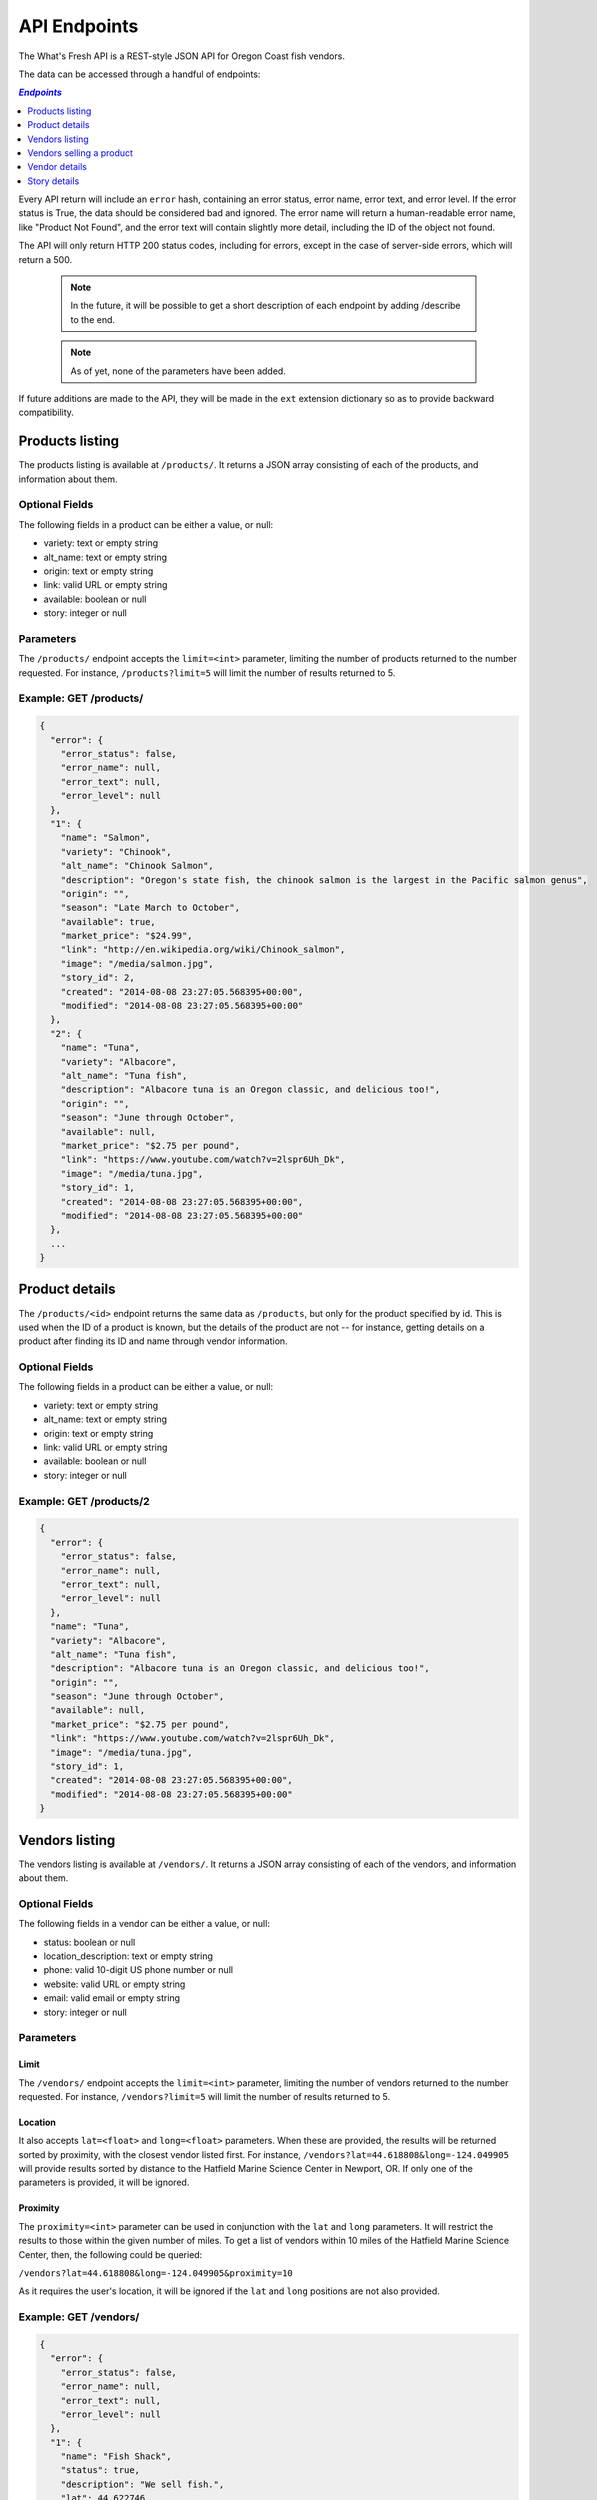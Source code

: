 .. _api:

API Endpoints
=============

The What's Fresh API is a REST-style JSON API for Oregon Coast fish vendors.

The data can be accessed through a handful of endpoints:

.. contents:: `Endpoints`
   :depth: 1
   :local:

Every API return will include an ``error`` hash, containing an error status,
error name, error text, and error level. If the error status is True, the data
should be considered bad and ignored. The error name will return a
human-readable error name, like "Product Not Found", and the error text will
contain slightly more detail, including the ID of the object not found.

The API will only return HTTP 200 status codes, including for errors, except
in the case of server-side errors, which will return a 500.

  .. note:: In the future, it will be possible to get a short description of each endpoint by adding /describe to the end.
  .. note:: As of yet, none of the parameters have been added.

If future additions are made to the API, they will be made in the ``ext``
extension dictionary so as to provide backward compatibility.

Products listing
----------------

The products listing is available at ``/products/``. It returns a JSON array
consisting of each of the products, and information about them.

Optional Fields
^^^^^^^^^^^^^^^

The following fields in a product can be either a value, or null:

* variety: text or empty string
* alt_name: text or empty string
* origin: text or empty string
* link: valid URL or empty string
* available: boolean or null
* story: integer or null

Parameters
^^^^^^^^^^

The ``/products/`` endpoint accepts the ``limit=<int>`` parameter, limiting the
number of products returned to the number requested. For instance,
``/products?limit=5`` will limit the number of results returned to 5.

Example: GET /products/
^^^^^^^^^^^^^^^^^^^^^^^

.. code-block:: javascript

    {
      "error": {
        "error_status": false,
        "error_name": null,
        "error_text": null,
        "error_level": null
      },
      "1": {
        "name": "Salmon",
        "variety": "Chinook",
        "alt_name": "Chinook Salmon",
        "description": "Oregon's state fish, the chinook salmon is the largest in the Pacific salmon genus",
        "origin": "",
        "season": "Late March to October",
        "available": true,
        "market_price": "$24.99",
        "link": "http://en.wikipedia.org/wiki/Chinook_salmon",
        "image": "/media/salmon.jpg",
        "story_id": 2,
        "created": "2014-08-08 23:27:05.568395+00:00",
        "modified": "2014-08-08 23:27:05.568395+00:00"
      },
      "2": {
        "name": "Tuna",
        "variety": "Albacore",
        "alt_name": "Tuna fish",
        "description": "Albacore tuna is an Oregon classic, and delicious too!",
        "origin": "",
        "season": "June through October",
        "available": null,
        "market_price": "$2.75 per pound",
        "link": "https://www.youtube.com/watch?v=2lspr6Uh_Dk",
        "image": "/media/tuna.jpg",
        "story_id": 1,
        "created": "2014-08-08 23:27:05.568395+00:00",
        "modified": "2014-08-08 23:27:05.568395+00:00"
      },
      ...
    }

Product details
---------------

The ``/products/<id>`` endpoint returns the same data as ``/products``, but
only for the product specified by id. This is used when the ID of a product is
known, but the details of the product are not -- for instance, getting details
on a product after finding its ID and name through vendor information.

Optional Fields
^^^^^^^^^^^^^^^

The following fields in a product can be either a value, or null:

* variety: text or empty string
* alt_name: text or empty string
* origin: text or empty string
* link: valid URL or empty string
* available: boolean or null
* story: integer or null

Example: GET /products/2
^^^^^^^^^^^^^^^^^^^^^^^^

.. code-block:: javascript

    {
      "error": {
        "error_status": false,
        "error_name": null,
        "error_text": null,
        "error_level": null
      },
      "name": "Tuna",
      "variety": "Albacore",
      "alt_name": "Tuna fish",
      "description": "Albacore tuna is an Oregon classic, and delicious too!",
      "origin": "",
      "season": "June through October",
      "available": null,
      "market_price": "$2.75 per pound",
      "link": "https://www.youtube.com/watch?v=2lspr6Uh_Dk",
      "image": "/media/tuna.jpg",
      "story_id": 1,
      "created": "2014-08-08 23:27:05.568395+00:00",
      "modified": "2014-08-08 23:27:05.568395+00:00"
    }

Vendors listing
----------------

The vendors listing is available at ``/vendors/``. It returns a JSON array
consisting of each of the vendors, and information about them.

Optional Fields
^^^^^^^^^^^^^^^

The following fields in a vendor can be either a value, or null:

* status: boolean or null
* location_description: text or empty string
* phone: valid 10-digit US phone number or null
* website: valid URL or empty string
* email: valid email or empty string
* story: integer or null

Parameters
^^^^^^^^^^

Limit
"""""

The ``/vendors/`` endpoint accepts the ``limit=<int>`` parameter, limiting the
number of vendors returned to the number requested. For instance,
``/vendors?limit=5`` will limit the number of results returned to 5.

Location
""""""""

It also accepts ``lat=<float>`` and ``long=<float>`` parameters. When these are
provided, the results will be returned sorted by proximity, with the closest
vendor listed first. For instance, ``/vendors?lat=44.618808&long=-124.049905``
will provide results sorted by distance to the Hatfield Marine Science Center
in Newport, OR. If only one of the parameters is provided, it will be ignored.

Proximity
"""""""""

The ``proximity=<int>`` parameter can be used in conjunction
with the ``lat`` and ``long`` parameters. It will restrict the results to those
within the given number of miles. To get a list of vendors within 10 miles of
the Hatfield Marine Science Center, then, the following could  be queried:

``/vendors?lat=44.618808&long=-124.049905&proximity=10``

As it requires the user's location, it will
be ignored if the ``lat`` and ``long`` positions are not also provided.

Example: GET /vendors/
^^^^^^^^^^^^^^^^^^^^^^

.. code-block:: javascript

    {
      "error": {
        "error_status": false,
        "error_name": null,
        "error_text": null,
        "error_level": null
      },
      "1": {
        "name": "Fish Shack",
        "status": true,
        "description": "We sell fish.",
        "lat": 44.622746,
        "long": -124.056278,
        "street": "1900 SW Coast Hwy",
        "city": "Newport",
        "state": "OR",
        "zip": "97365",
        "location_description": "On top of the bridge",
        "contact_name": "Joe Fisherman",
        "phone": 5551234567,
        "website": "http://example.com",
        "email": "joefisherman@example.com",
        "story": 1,
        "ext": {},
        "created": "2014-08-08 23:27:05.568395+00:00",
        "updated": "2014-08-08 23:27:05.568395+00:00",
        "products": {
          "1": {
            "name": "Salmon",
            "preparation": "Frozen"
          },
          "2": {
            "name": "Tuna",
            "preparation": "Frozen"
          },
          "3": {
            "name": "Clams",
            "preparation": "Frozen"
          }
        }
      },
      "2": {
        "name": "Nullfield Fishery",
        "status": null,
        "description": "All optional fields are blank",
        "lat": 43.423949,
        "long": -124.222432,
        "street": "18632 Oregon Coast Hwy",
        "city": "North Bend",
        "state": "OR",
        "zip": "97459",
        "location_description": "",
        "contact_name": "Hex Fisher",
        "phone": null,
        "website": "",
        "email": "",
        "story": null,
        "ext": {},
        "created": "2014-08-08 23:27:05.568395+00:00",
        "updated": "2014-08-08 23:27:05.568395+00:00",
        "products": {
          "1": {
            "name": "Salmon",
            "preparation": "Live"
          }
        }
      }
    }

Vendors selling a product
-------------------------

If a user wants to know which vendors are selling a given product, the
``/vendors/products/<id>`` endpoint should be used. This endpoint returns
a list of all vendors selling the product given by the ID in the same format
as the ``/vendors/`` endpoint. 

Optional Fields
^^^^^^^^^^^^^^^

The following fields in a vendor can be either a value, or null:

* status: boolean or null
* location_description: text or empty string
* phone: valid 10-digit US phone number or null
* website: valid URL or empty string
* email: valid email or empty string
* story: integer or null

Parameters
^^^^^^^^^^

Limit
"""""

The ``/vendors/products`` endpoint accepts the ``limit`` parameter, limiting
the number of vendors returned to the number requested. For instance,
``/vendors/products/3?limit=5`` will limit the number of results returned to 5.

Location
""""""""

It also accepts ``lat=<float>`` and ``long=<float>`` parameters. When these are
provided, the results will be returned sorted by proximity, with the closest
vendor listed first. For instance, ``/vendors/products/3?lat=44.618808&long=-124.049905``
will provide results sorted by distance to the Hatfield Marine Science Center
in Newport, OR. If only one of the parameters is provided, it will be ignored.

Proximity
"""""""""

The ``proximity=<int>`` parameter can be used in conjunction
with the ``lat`` and ``long`` parameters. It will restrict the results to those
within the given number of miles. To get a list of vendors selling the product
with ID #3 within 10 miles of the Hatfield Marine Science Center, the
following could  be queried:

``/vendors/products/3?lat=44.618808&long=-124.049905&proximity=10``

As it requires the user's location, it will
be ignored if the ``lat`` and ``long`` positions are not also provided.

Example: GET /vendors/products/3
^^^^^^^^^^^^^^^^^^^^^^^^^^^^^^^^

.. code-block:: javascript

    {
      "error": {
        "error_status": false,
        "error_name": null,
        "error_text": null,
        "error_level": null
      },
      "1": {
        "name": "Fish Shack",
        "status": true,
        "description": "We sell fish.",
        "lat": 44.622746,
        "long": -124.056278,
        "street": "1900 SW Coast Hwy",
        "city": "Newport",
        "state": "OR",
        "zip": "97365",
        "location_description": "On top of the bridge",
        "contact_name": "Joe Fisherman",
        "phone": 5551234567,
        "website": "http://example.com",
        "email": "joefisherman@example.com",
        "story": 1,
        "ext": {},
        "created": "2014-08-08 23:27:05.568395+00:00",
        "updated": "2014-08-08 23:27:05.568395+00:00",
        "products": {
          "1": {
            "name": "Salmon",
            "preparation": "Frozen"
          },
          "2": {
            "name": "Tuna",
            "preparation": "Frozen"
          },
          "2": {
            "name": "Clams",
            "preparation": "Frozen"
          }
        }
      },
      "3": {
        "name": "Vendor the Third",
        "status": null,
        "description": "Coming in 3rd since 1998",
        "lat": 44.432156,
        "long": -124.070720,
        "street": "1330 NW Pacific Coast Hwy",
        "city": "Waldport",
        "state": "OR",
        "zip": "97394",
        "location_description": "",
        "contact_name": "Ana Ther",
        "phone": null,
        "website": "",
        "email": "",
        "story": null,
        "ext": {},
        "created": "2014-08-08 23:27:05.568395+00:00",
        "updated": "2014-08-08 23:27:05.568395+00:00",
        "products": {
          "3": {
            "name": "Clams",
            "preparation": "Live"
          }
        }
      }
    }

Vendor details
---------------

The ``/vendors/<id>`` endpoint returns the same data as ``/vendors``, but
only for the vendor specified by id. This is used when the ID of a vendor is
known, but the details of the vendor are not -- for instance, getting details
on a vendor after finding its ID and name through the vendors-for-product list.

Optional Fields
^^^^^^^^^^^^^^^

The following fields in a vendor can be either a value, or null:

* status: boolean or null
* location_description: text or empty string
* phone: valid 10-digit US phone number or null
* website: valid URL or empty string
* email: valid email or empty string
* story: integer or null

Example: GET /vendors/2
^^^^^^^^^^^^^^^^^^^^^^^

.. code-block:: javascript

    {
      "error": {
        "error_status": false,
        "error_name": null,
        "error_text": null,
        "error_level": null
      },
      "name": "Nullfield Fishery",
      "status": null,
      "description": "All optional fields are blank",
      "lat": 43.423949,
      "long": -124.222432,
      "street": "18632 Oregon Coast Hwy",
      "city": "North Bend",
      "state": "OR",
      "zip": "97459",
      "location_description": "",
      "contact_name": "Hex Fisher",
      "phone": null,
      "website": "",
      "email": "",
      "story": null,
      "ext": {},
      "created": "2014-08-08 23:27:05.568395+00:00",
      "updated": "2014-08-08 23:27:05.568395+00:00",
      "products": {
        "1": {
          "name": "Salmon",
          "preparation": "Live"
        }
      }
    }

Story details
---------------

The ``/stories/<id>`` endpoint returns the story for a given ID.

Example: GET /stories/2
^^^^^^^^^^^^^^^^^^^^^^^

.. code-block:: javascript

    {
      "error": {
        "error_status": false,
        "error_name": null,
        "error_text": null,
        "error_level": null
      },
      "story": "A story can contain various bits of text."
    }
